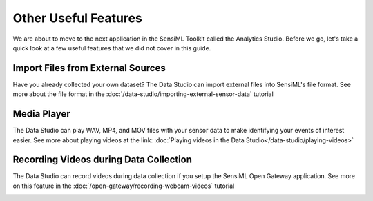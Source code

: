.. meta::
   :title: Other Useful Features
   :description: Other useful features in the SensiML Toolkit

Other Useful Features
---------------------

We are about to move to the next application in the SensiML Toolkit called the Analytics Studio. Before we go, let's take a quick look at a few useful features that we did not cover in this guide.

Import Files from External Sources
``````````````````````````````````

Have you already collected your own dataset? The Data Studio can import external files into SensiML's file format. See more about the file format in the :doc:`/data-studio/importing-external-sensor-data` tutorial

.. image:: /guides/getting-started/img/dcl-menu-import-files-2.png
   :align: center

Media Player
````````````

The Data Studio can play WAV, MP4, and MOV files with your sensor data to make identifying your events of interest easier. See more about playing videos at the link: :doc:`Playing videos in the Data Studio</data-studio/playing-videos>`

.. image:: /guides/getting-started/img/dcl-media-player-full-screen-2.png
   :align: center

Recording Videos during Data Collection
```````````````````````````````````````

The Data Studio can record videos during data collection if you setup the SensiML Open Gateway application. See more on this feature in the :doc:`/open-gateway/recording-webcam-videos` tutorial

.. image:: /guides/getting-started/img/dcl-webcam-connected.png
   :align: center
